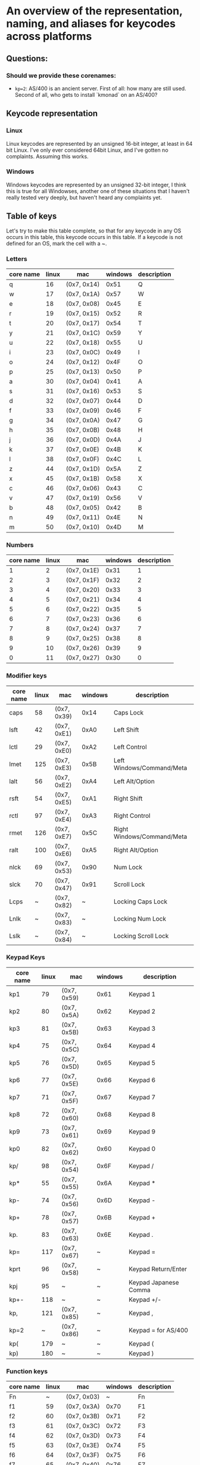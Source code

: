 * An overview of the representation, naming, and aliases for keycodes across platforms


** Questions:
*** Should we provide these corenames:
- ~kp=2~: AS/400 is an ancient server. First of all: how many are still used.
  Second of all, who gets to install `kmonad` on an AS/400?


** Keycode representation

*** Linux
Linux keycodes are represented by an unsigned 16-bit integer, at least in 64 bit
Linux. I've only ever considered 64bit Linux, and I've gotten no complaints.
Assuming this works.

*** Windows
Windows keycodes are represented by an unsigned 32-bit integer, I think this is
true for all Windowses, another one of these situations that I haven't really
tested very deeply, but haven't heard any complaints yet.

** Table of keys

Let's try to make this table complete, so that for any keycode in any OS occurs
in this table, this keycode occurs in this table. If a keycode is not defined
for an OS, mark the cell with a ~.

*** Letters

| core name | linux | mac         | windows | description |
|-----------+-------+-------------+---------+-------------|
| q         |    16 | (0x7, 0x14) |    0x51 | Q           |
| w         |    17 | (0x7, 0x1A) |    0x57 | W           |
| e         |    18 | (0x7, 0x08) |    0x45 | E           |
| r         |    19 | (0x7, 0x15) |    0x52 | R           |
| t         |    20 | (0x7, 0x17) |    0x54 | T           |
| y         |    21 | (0x7, 0x1C) |    0x59 | Y           |
| u         |    22 | (0x7, 0x18) |    0x55 | U           |
| i         |    23 | (0x7, 0x0C) |    0x49 | I           |
| o         |    24 | (0x7, 0x12) |    0x4F | O           |
| p         |    25 | (0x7, 0x13) |    0x50 | P           |
| a         |    30 | (0x7, 0x04) |    0x41 | A           |
| s         |    31 | (0x7, 0x16) |    0x53 | S           |
| d         |    32 | (0x7, 0x07) |    0x44 | D           |
| f         |    33 | (0x7, 0x09) |    0x46 | F           |
| g         |    34 | (0x7, 0x0A) |    0x47 | G           |
| h         |    35 | (0x7, 0x0B) |    0x48 | H           |
| j         |    36 | (0x7, 0x0D) |    0x4A | J           |
| k         |    37 | (0x7, 0x0E) |    0x4B | K           |
| l         |    38 | (0x7, 0x0F) |    0x4C | L           |
| z         |    44 | (0x7, 0x1D) |    0x5A | Z           |
| x         |    45 | (0x7, 0x1B) |    0x58 | X           |
| c         |    46 | (0x7, 0x06) |    0x43 | C           |
| v         |    47 | (0x7, 0x19) |    0x56 | V           |
| b         |    48 | (0x7, 0x05) |    0x42 | B           |
| n         |    49 | (0x7, 0x11) |    0x4E | N           |
| m         |    50 | (0x7, 0x10) |    0x4D | M           |

*** Numbers

| core name | linux | mac         | windows | description |
|-----------+-------+-------------+---------+-------------|
|         1 |     2 | (0x7, 0x1E) |    0x31 |           1 |
|         2 |     3 | (0x7, 0x1F) |    0x32 |           2 |
|         3 |     4 | (0x7, 0x20) |    0x33 |           3 |
|         4 |     5 | (0x7, 0x21) |    0x34 |           4 |
|         5 |     6 | (0x7, 0x22) |    0x35 |           5 |
|         6 |     7 | (0x7, 0x23) |    0x36 |           6 |
|         7 |     8 | (0x7, 0x24) |    0x37 |           7 |
|         8 |     9 | (0x7, 0x25) |    0x38 |           8 |
|         9 |    10 | (0x7, 0x26) |    0x39 |           9 |
|         0 |    11 | (0x7, 0x27) |    0x30 |           0 |

*** Modifier keys

| core name | linux | mac         | windows | description                |
|-----------+-------+-------------+---------+----------------------------|
| caps      |    58 | (0x7, 0x39) |    0x14 | Caps Lock                  |
| lsft      |    42 | (0x7, 0xE1) |    0xA0 | Left Shift                 |
| lctl      |    29 | (0x7, 0xE0) |    0xA2 | Left Control               |
| lmet      |   125 | (0x7, 0xE3) |    0x5B | Left Windows/Command/Meta  |
| lalt      |    56 | (0x7, 0xE2) |    0xA4 | Left Alt/Option            |
| rsft      |    54 | (0x7, 0xE5) |    0xA1 | Right Shift                |
| rctl      |    97 | (0x7, 0xE4) |    0xA3 | Right Control              |
| rmet      |   126 | (0x7, 0xE7) |    0x5C | Right Windows/Command/Meta |
| ralt      |   100 | (0x7, 0xE6) |    0xA5 | Right Alt/Option           |
| nlck      |    69 | (0x7, 0x53) |    0x90 | Num Lock                   |
| slck      |    70 | (0x7, 0x47) |    0x91 | Scroll Lock                |
| Lcps      |     ~ | (0x7, 0x82) |       ~ | Locking Caps Lock          |
| Lnlk      |     ~ | (0x7, 0x83) |       ~ | Locking Num Lock           |
| Lslk      |     ~ | (0x7, 0x84) |       ~ | Locking Scroll Lock        |

*** Keypad Keys

| core name | linux | mac         | windows | description           |
|-----------+-------+-------------+---------+-----------------------|
| kp1       |    79 | (0x7, 0x59) |    0x61 | Keypad 1              |
| kp2       |    80 | (0x7, 0x5A) |    0x62 | Keypad 2              |
| kp3       |    81 | (0x7, 0x5B) |    0x63 | Keypad 3              |
| kp4       |    75 | (0x7, 0x5C) |    0x64 | Keypad 4              |
| kp5       |    76 | (0x7, 0x5D) |    0x65 | Keypad 5              |
| kp6       |    77 | (0x7, 0x5E) |    0x66 | Keypad 6              |
| kp7       |    71 | (0x7, 0x5F) |    0x67 | Keypad 7              |
| kp8       |    72 | (0x7, 0x60) |    0x68 | Keypad 8              |
| kp9       |    73 | (0x7, 0x61) |    0x69 | Keypad 9              |
| kp0       |    82 | (0x7, 0x62) |    0x60 | Keypad 0              |
| kp/       |    98 | (0x7, 0x54) |    0x6F | Keypad /              |
| kp*       |    55 | (0x7, 0x55) |    0x6A | Keypad *              |
| kp-       |    74 | (0x7, 0x56) |    0x6D | Keypad -              |
| kp+       |    78 | (0x7, 0x57) |    0x6B | Keypad +              |
| kp.       |    83 | (0x7, 0x63) |    0x6E | Keypad .              |
| kp=       |   117 | (0x7, 0x67) |       ~ | Keypad =              |
| kprt      |    96 | (0x7, 0x58) |       ~ | Keypad Return/Enter   |
| kpj       |    95 | ~           |       ~ | Keypad Japanese Comma |
| kp+-      |   118 | ~           |       ~ | Keypad +/-            |
| kp,       |   121 | (0x7, 0x85) |       ~ | Keypad ,              |
| kp=2      |     ~ | (0x7, 0x86) |       ~ | Keypad = for AS/400   |
| kp(       |   179 | ~           |       ~ | Keypad (              |
| kp)       |   180 | ~           |       ~ | Keypad )              |

*** Function keys

| core name | linux | mac         | windows | description |
|-----------+-------+-------------+---------+-------------|
| Fn        |     ~ | (0x7, 0x03) |       ~ | Fn          |
| f1        |    59 | (0x7, 0x3A) |    0x70 | F1          |
| f2        |    60 | (0x7, 0x3B) |    0x71 | F2          |
| f3        |    61 | (0x7, 0x3C) |    0x72 | F3          |
| f4        |    62 | (0x7, 0x3D) |    0x73 | F4          |
| f5        |    63 | (0x7, 0x3E) |    0x74 | F5          |
| f6        |    64 | (0x7, 0x3F) |    0x75 | F6          |
| f7        |    65 | (0x7, 0x40) |    0x76 | F7          |
| f8        |    66 | (0x7, 0x41) |    0x77 | F8          |
| f9        |    67 | (0x7, 0x42) |    0x78 | F9          |
| f10       |    68 | (0x7, 0x43) |    0x79 | F10         |
| f11       |    87 | (0x7, 0x44) |    0x7A | F11         |
| f12       |    88 | (0x7, 0x45) |    0x7B | F12         |
| f13       |   183 | (0x7, 0x68) |    0x7C | F13         |
| f14       |   184 | (0x7, 0x69) |    0x7D | F14         |
| f15       |   185 | (0x7, 0x6A) |    0x7E | F15         |
| f16       |   186 | (0x7, 0x6B) |    0x7F | F16         |
| f17       |   187 | (0x7, 0x6C) |    0x80 | F17         |
| f18       |   188 | (0x7, 0x6D) |    0x81 | F18         |
| f19       |   189 | (0x7, 0x6E) |    0x82 | F19         |
| f20       |   190 | (0x7, 0x6F) |    0x83 | F20         |
| f21       |   191 | (0x7, 0x70) |    0x84 | F21         |
| f22       |   192 | (0x7, 0x71) |    0x85 | F22         |
| f23       |   193 | (0x7, 0x72) |    0x86 | F23         |
| f24       |   194 | (0x7, 0x73) |    0x87 | F24         |

*** Others-1

| core name | linux | mac         | windows | description         |
|-----------+-------+-------------+---------+---------------------|
| esc       |     1 | (0x7, 0x29) |    0x1B | Escape              |
| `         |    41 | (0x7, 0x35) |    0xC0 | ` or ~              |
| -         |    12 | (0x7, 0x2D) |    0xBD | - or _              |
| =         |    13 | (0x7, 0x2E) |    0xBB | = or +              |
| bspc      |    14 | (0x7, 0x2A) |    0x08 | Backspace           |
| tab       |    15 | (0x7, 0x2B) |    0x09 | Tab                 |
| [         |    26 | (0x7, 0x2F) |    0xDB | [ or {              |
| ]         |    27 | (0x7, 0x30) |    0xDD | ] or }              |
| ret       |    28 | (0x7, 0x28) |    0x0D | Return/Enter        |
| \         |    43 | (0x7, 0x31) |    0xDC | \ or                |
| ;         |    39 | (0x7, 0x33) |    0xBA | ; or :              |
| '         |    40 | (0x7, 0x34) |    0xDE | ' or "              |
| ,         |    51 | (0x7, 0x36) |    0xBC | , or <              |
| .         |    52 | (0x7, 0x37) |    0xBE | . or >              |
| /         |    53 | (0x7, 0x38) |    0xBF | / or ?              |
| spc       |    57 | (0x7, 0x2C) |    0x20 | Spacebar            |
| 102d      |    86 | (0x7, 0x64) |    0xE2 | 102ND/Non-US \      |
| cmps      |   127 | (0x7, 0x65) |    0x5D | Compose/Application |
| sys       |    99 | (0x7, 0x46) |    0x2C | SysRq/Print Screen  |
| paus      |   119 | (0x7, 0x48) |    0x13 | Pause/Break         |
| ins       |   110 | (0x7, 0x49) |    0x2D | Insert              |
| del       |   111 | (0x7, 0x4C) |    0x2E | Delete              |
| home      |   102 | (0x7, 0x4A) |    0x24 | Home                |
| end       |   107 | (0x7, 0x4D) |    0x23 | End                 |
| pgup      |   104 | (0x7, 0x4B) |    0x21 | Page Up             |
| pgdn      |   109 | (0x7, 0x4E) |    0x22 | Page Down           |
| up        |   103 | (0x7, 0x52) |    0x26 | Up                  |
| left      |   105 | (0x7, 0x50) |    0x25 | Left                |
| down      |   108 | (0x7, 0x51) |    0x28 | Down                |
| rght      |   106 | (0x7, 0x4F) |    0x27 | Right               |

*** Others-2

| core name | linux | mac | windows | description     |
|-----------+-------+-----+---------+-----------------|
| zenk      |    85 | ~   | ~       | Zenkaku/Hankaku |

** Table of aliases

** Desired behavior

** References
[[https://github.com/torvalds/linux/blob/master/include/uapi/linux/input-event-codes.h][Linux input-event-codes.h]]
[[https://github.com/pqrs-org/Karabiner-Elements/blob/fdc9d542a6f17258655f595e4d51d1e26aa25d41/src/share/types/momentary_switch_event_details/key_code.hpp][Karabiner headers]]
[[https://docs.microsoft.com/en-us/windows/win32/inputdev/virtual-key-codes][Windows virtual key codes]]
